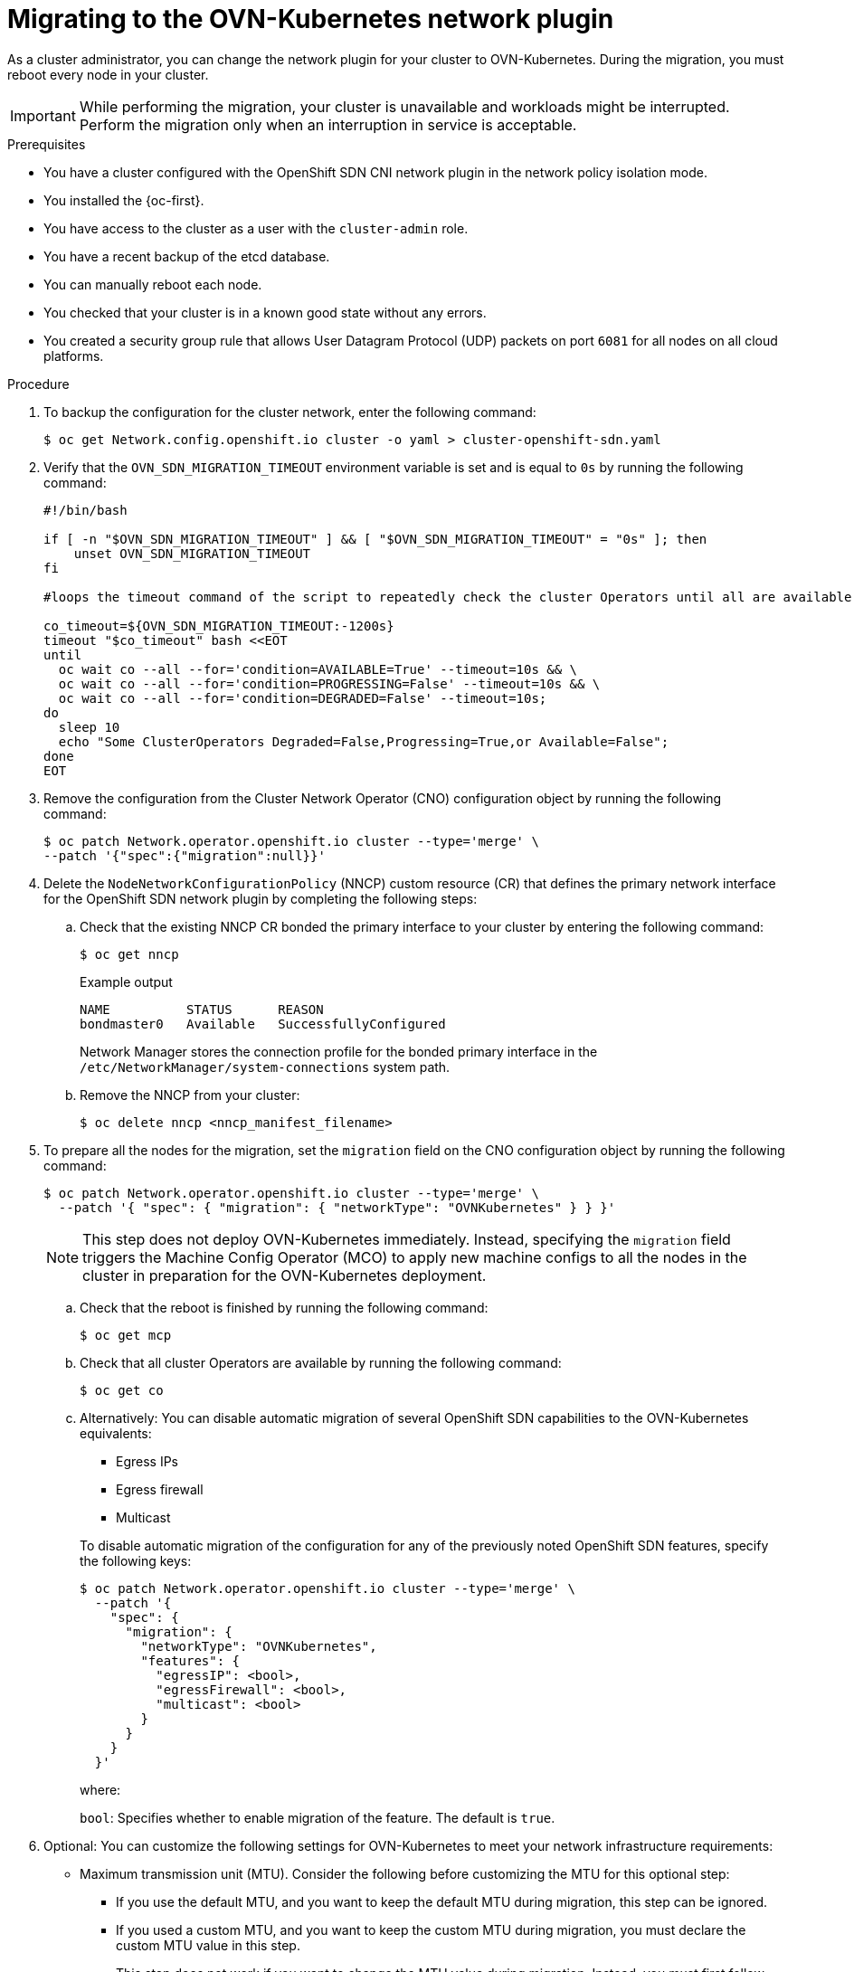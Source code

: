 // Module included in the following assemblies:
//
// * networking/ovn_kubernetes_network_provider/migrate-from-openshift-sdn.adoc
// * networking/openshift_sdn/rollback-to-ovn-kubernetes.adoc

:_mod-docs-content-type: PROCEDURE
[id="nw-ovn-kubernetes-migration_{context}"]
= Migrating to the OVN-Kubernetes network plugin

As a cluster administrator, you can change the network plugin for your cluster to OVN-Kubernetes. During the migration, you must reboot every node in your cluster.

[IMPORTANT]
====
While performing the migration, your cluster is unavailable and workloads might be interrupted. Perform the migration only when an interruption in service is acceptable.
====

.Prerequisites

* You have a cluster configured with the OpenShift SDN CNI network plugin in the network policy isolation mode.
* You installed the {oc-first}.
* You have access to the cluster as a user with the `cluster-admin` role.
* You have a recent backup of the etcd database.
* You can manually reboot each node.
* You checked that your cluster is in a known good state without any errors.
* You created a security group rule that allows User Datagram Protocol (UDP) packets on port `6081` for all nodes on all cloud platforms.

.Procedure

. To backup the configuration for the cluster network, enter the following command:
+
[source,terminal]
----
$ oc get Network.config.openshift.io cluster -o yaml > cluster-openshift-sdn.yaml
----

. Verify that the  `OVN_SDN_MIGRATION_TIMEOUT` environment variable is set and is equal to `0s` by running the following command:
+
[source,bash]
----
#!/bin/bash

if [ -n "$OVN_SDN_MIGRATION_TIMEOUT" ] && [ "$OVN_SDN_MIGRATION_TIMEOUT" = "0s" ]; then
    unset OVN_SDN_MIGRATION_TIMEOUT
fi

#loops the timeout command of the script to repeatedly check the cluster Operators until all are available.

co_timeout=${OVN_SDN_MIGRATION_TIMEOUT:-1200s}
timeout "$co_timeout" bash <<EOT
until
  oc wait co --all --for='condition=AVAILABLE=True' --timeout=10s && \
  oc wait co --all --for='condition=PROGRESSING=False' --timeout=10s && \
  oc wait co --all --for='condition=DEGRADED=False' --timeout=10s;
do
  sleep 10
  echo "Some ClusterOperators Degraded=False,Progressing=True,or Available=False";
done
EOT
----

. Remove the configuration from the Cluster Network Operator (CNO) configuration object by running the following command:
+
[source,terminal]
----
$ oc patch Network.operator.openshift.io cluster --type='merge' \
--patch '{"spec":{"migration":null}}'
----

. Delete the `NodeNetworkConfigurationPolicy` (NNCP) custom resource (CR) that defines the primary network interface for the OpenShift SDN network plugin by completing the following steps:
+
.. Check that the existing NNCP CR bonded the primary interface to your cluster by entering the following command: 
+
[source,terminal]
----
$ oc get nncp
----
+
.Example output
[source,terminal]
----
NAME          STATUS      REASON
bondmaster0   Available   SuccessfullyConfigured
----
+
Network Manager stores the connection profile for the bonded primary interface in the `/etc/NetworkManager/system-connections` system path.
+
.. Remove the NNCP from your cluster:
+
[source,terminal]
----
$ oc delete nncp <nncp_manifest_filename>
----

. To prepare all the nodes for the migration, set the `migration` field on the CNO configuration object by running the following command:
+
[source,terminal]
----
$ oc patch Network.operator.openshift.io cluster --type='merge' \
  --patch '{ "spec": { "migration": { "networkType": "OVNKubernetes" } } }'
----
+
[NOTE]
====
This step does not deploy OVN-Kubernetes immediately. Instead, specifying the `migration` field triggers the Machine Config Operator (MCO) to apply new machine configs to all the nodes in the cluster in preparation for the OVN-Kubernetes deployment.
====

.. Check that the reboot is finished by running the following command:
+
[source,terminal]
----
$ oc get mcp
----

.. Check that all cluster Operators are available by running the following command:
+
[source,terminal]
----
$ oc get co
----

.. Alternatively: You can disable automatic migration of several OpenShift SDN capabilities to the OVN-Kubernetes equivalents:
+
--
* Egress IPs
* Egress firewall
* Multicast
--
+
To disable automatic migration of the configuration for any of the previously noted OpenShift SDN features, specify the following keys:
+
[source,terminal]
----
$ oc patch Network.operator.openshift.io cluster --type='merge' \
  --patch '{
    "spec": {
      "migration": {
        "networkType": "OVNKubernetes",
        "features": {
          "egressIP": <bool>,
          "egressFirewall": <bool>,
          "multicast": <bool>
        }
      }
    }
  }'
----
+
where:
+
--
`bool`: Specifies whether to enable migration of the feature. The default is `true`.
--

. Optional: You can customize the following settings for OVN-Kubernetes to meet your network infrastructure requirements:
+
--
* Maximum transmission unit (MTU). Consider the following before customizing the MTU for this optional step:
** If you use the default MTU, and you want to keep the default MTU during migration, this step can be ignored.
** If you used a custom MTU, and you want to keep the custom MTU during migration, you must declare the custom MTU value in this step.
** This step does not work if you want to change the MTU value during migration. Instead, you must first follow the instructions for "Changing the cluster MTU". You can then keep the custom MTU value by performing this procedure and declaring the custom MTU value in this step.
+
[NOTE]
====
OpenShift-SDN and OVN-Kubernetes have different overlay overhead. MTU values should be selected by following the guidelines found on the "MTU value selection" page.
====
* Geneve (Generic Network Virtualization Encapsulation) overlay network port
* OVN-Kubernetes IPv4 internal subnet
--
+
To customize either of the previously noted settings, enter and customize the following command. If you do not need to change the default value, omit the key from the patch.
+
[source,terminal]
----
$ oc patch Network.operator.openshift.io cluster --type=merge \
  --patch '{
    "spec":{
      "defaultNetwork":{
        "ovnKubernetesConfig":{
          "mtu":<mtu>,
          "genevePort":<port>,
          "v4InternalSubnet":"<ipv4_subnet>"
    }}}}'
----
+
where:
+
--
`mtu`::
The MTU for the Geneve overlay network. This value is normally configured automatically, but if the nodes in your cluster do not all use the same MTU, then you must set this explicitly to `100` less than the smallest node MTU value.
`port`::
The UDP port for the Geneve overlay network. If a value is not specified, the default is `6081`. The port cannot be the same as the VXLAN port that is used by OpenShift SDN. The default value for the VXLAN port is `4789`.
`ipv4_subnet`::
An IPv4 address range for internal use by OVN-Kubernetes. You must ensure that the IP address range does not overlap with any other subnet used by your {product-title} installation. The IP address range must be larger than the maximum number of nodes that can be added to the cluster. The default value is `100.64.0.0/16`.
--
+
.Example patch command to update `mtu` field
[source,terminal]
----
$ oc patch Network.operator.openshift.io cluster --type=merge \
  --patch '{
    "spec":{
      "defaultNetwork":{
        "ovnKubernetesConfig":{
          "mtu":1200
    }}}}'
----

. As the MCO updates machines in each machine config pool, it reboots each node one by one. You must wait until all the nodes are updated. Check the machine config pool status by entering the following command:
+
[source,terminal]
----
$ oc get mcp
----
+
A successfully updated node has the following status: `UPDATED=true`, `UPDATING=false`, `DEGRADED=false`.
+
[NOTE]
====
By default, the MCO updates one machine per pool at a time, causing the total time the migration takes to increase with the size of the cluster.
====

. Confirm the status of the new machine configuration on the hosts:

.. To list the machine configuration state and the name of the applied machine configuration, enter the following command:
+
[source,terminal]
----
$ oc describe node | egrep "hostname|machineconfig"
----
+
.Example output
[source,terminal]
----
kubernetes.io/hostname=master-0
machineconfiguration.openshift.io/currentConfig: rendered-master-c53e221d9d24e1c8bb6ee89dd3d8ad7b
machineconfiguration.openshift.io/desiredConfig: rendered-master-c53e221d9d24e1c8bb6ee89dd3d8ad7b
machineconfiguration.openshift.io/reason:
machineconfiguration.openshift.io/state: Done
----
+
Verify that the following statements are true:
+
--
 * The value of `machineconfiguration.openshift.io/state` field is `Done`.
 * The value of the `machineconfiguration.openshift.io/currentConfig` field is equal to the value of the `machineconfiguration.openshift.io/desiredConfig` field.
--

.. To confirm that the machine config is correct, enter the following command:
+
[source,terminal]
----
$ oc get machineconfig <config_name> -o yaml | grep ExecStart
----
+
where `<config_name>` is the name of the machine config from the `machineconfiguration.openshift.io/currentConfig` field.
+
The machine config must include the following update to the systemd configuration:
+
[source,plain]
----
ExecStart=/usr/local/bin/configure-ovs.sh OVNKubernetes
----

.. If a node is stuck in the `NotReady` state, investigate the machine config daemon pod logs and resolve any errors.

... To list the pods, enter the following command:
+
[source,terminal]
----
$ oc get pod -n openshift-machine-config-operator
----
+
.Example output
[source,terminal]
----
NAME                                         READY   STATUS    RESTARTS   AGE
machine-config-controller-75f756f89d-sjp8b   1/1     Running   0          37m
machine-config-daemon-5cf4b                  2/2     Running   0          43h
machine-config-daemon-7wzcd                  2/2     Running   0          43h
machine-config-daemon-fc946                  2/2     Running   0          43h
machine-config-daemon-g2v28                  2/2     Running   0          43h
machine-config-daemon-gcl4f                  2/2     Running   0          43h
machine-config-daemon-l5tnv                  2/2     Running   0          43h
machine-config-operator-79d9c55d5-hth92      1/1     Running   0          37m
machine-config-server-bsc8h                  1/1     Running   0          43h
machine-config-server-hklrm                  1/1     Running   0          43h
machine-config-server-k9rtx                  1/1     Running   0          43h
----
+
The names for the config daemon pods are in the following format: `machine-config-daemon-<seq>`. The `<seq>` value is a random five character alphanumeric sequence.

... Display the pod log for the first machine config daemon pod shown in the previous output by enter the following command:
+
[source,terminal]
----
$ oc logs <pod> -n openshift-machine-config-operator
----
+
where `pod` is the name of a machine config daemon pod.

... Resolve any errors in the logs shown by the output from the previous command.

. To start the migration, configure the OVN-Kubernetes network plugin by using one of the following commands:

** To specify the network provider without changing the cluster network IP address block, enter the following command:
+
[source,terminal]
----
$ oc patch Network.config.openshift.io cluster \
  --type='merge' --patch '{ "spec": { "networkType": "OVNKubernetes" } }'
----

** To specify a different cluster network IP address block, enter the following command:
+
[source,terminal]
----
$ oc patch Network.config.openshift.io cluster \
  --type='merge' --patch '{
    "spec": {
      "clusterNetwork": [
        {
          "cidr": "<cidr>",
          "hostPrefix": <prefix>
        }
      ],
      "networkType": "OVNKubernetes"
    }
  }'
----
+
where `cidr` is a CIDR block and `prefix` is the slice of the CIDR block apportioned to each node in your cluster. You cannot use any CIDR block that overlaps with the `100.64.0.0/16` CIDR block because the OVN-Kubernetes network provider uses this block internally.
+
[IMPORTANT]
====
You cannot change the service network address block during the migration.
====

. Verify that the Multus daemon set rollout is complete before continuing with subsequent steps:
+
[source,terminal]
----
$ oc -n openshift-multus rollout status daemonset/multus
----
+
The name of the Multus pods is in the form of `multus-<xxxxx>` where `<xxxxx>` is a random sequence of letters. It might take several moments for the pods to restart.
+
.Example output
[source,text]
----
Waiting for daemon set "multus" rollout to finish: 1 out of 6 new pods have been updated...
...
Waiting for daemon set "multus" rollout to finish: 5 of 6 updated pods are available...
daemon set "multus" successfully rolled out
----

. To complete changing the network plugin, reboot each node in your cluster. You can reboot the nodes in your cluster with either of the following approaches:

+
[IMPORTANT]
====
The following scripts reboot all of the nodes in the cluster at the same time. This can cause your cluster to be unstable. Another option is to reboot your nodes manually one at a time. Rebooting nodes one-by-one causes considerable downtime in a cluster with many nodes.

Cluster Operators will not work correctly before you reboot the nodes.
====

** With the `oc rsh` command, you can use a bash script similar to the following:
+
[source,bash]
----
#!/bin/bash
readarray -t POD_NODES <<< "$(oc get pod -n openshift-machine-config-operator -o wide| grep daemon|awk '{print $1" "$7}')"

for i in "${POD_NODES[@]}"
do
  read -r POD NODE <<< "$i"
  until oc rsh -n openshift-machine-config-operator "$POD" chroot /rootfs shutdown -r +1
    do
      echo "cannot reboot node $NODE, retry" && sleep 3
    done
done
----

** With the `ssh` command, you can use a bash script similar to the following. The script assumes that you have configured sudo to not prompt for a password.
+
[source,bash]
----
#!/bin/bash

for ip in $(oc get nodes  -o jsonpath='{.items[*].status.addresses[?(@.type=="InternalIP")].address}')
do
   echo "reboot node $ip"
   ssh -o StrictHostKeyChecking=no core@$ip sudo shutdown -r -t 3
done
----

. Confirm that the migration succeeded:

.. To confirm that the network plugin is OVN-Kubernetes, enter the following command.  The value of `status.networkType` must be `OVNKubernetes`.
+
[source,terminal]
----
$ oc get network.config/cluster -o jsonpath='{.status.networkType}{"\n"}'
----

.. To confirm that the cluster nodes are in the `Ready` state, enter the following command:
+
[source,terminal]
----
$ oc get nodes
----

.. To confirm that your pods are not in an error state, enter the following command:
+
[source,terminal]
----
$ oc get pods --all-namespaces -o wide --sort-by='{.spec.nodeName}'
----
+
If pods on a node are in an error state, reboot that node.

.. To confirm that all of the cluster Operators are not in an abnormal state, enter the following command:
+
[source,terminal]
----
$ oc get co
----
+
The status of every cluster Operator must be the following: `AVAILABLE="True"`, `PROGRESSING="False"`, `DEGRADED="False"`. If a cluster Operator is not available or degraded, check the logs for the cluster Operator for more information.

. Complete the following steps only if the migration succeeds and your cluster is in a good state:
+
.. To remove the migration configuration from the CNO configuration object, enter the following command:
+
[source,terminal]
----
$ oc patch Network.operator.openshift.io cluster --type='merge' \
  --patch '{ "spec": { "migration": null } }'
----
+
.. To remove custom configuration for the OpenShift SDN network provider, enter the following command:
+
[source,terminal]
----
$ oc patch Network.operator.openshift.io cluster --type='merge' \
  --patch '{ "spec": { "defaultNetwork": { "openshiftSDNConfig": null } } }'
----
+
.. To remove the OpenShift SDN network provider namespace, enter the following command:
+
[source,terminal]
----
$ oc delete namespace openshift-sdn
----

.Next steps

* Optional: After cluster migration, you can convert your IPv4 single-stack cluster to a dual-network cluster network that supports IPv4 and IPv6 address families. For more information, see "Converting to IPv4/IPv6 dual-stack networking".
